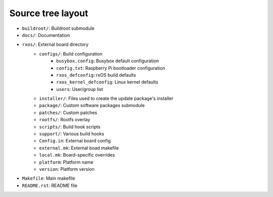 Source tree layout
==================

- ``buildroot/``: Buildroot submodule
- ``docs/``: Documentation
- ``rxos/``: External board directory
    - ``configs/``: Build configuration
          - ``busybox.config``: Busybox default configuration
          - ``config.txt``: Raspberry Pi bootloader configuration
          - ``rxos_defconfig``: rxOS build defaults
          - ``rxos_kernel_defconfig``: Linux kernel defaults
          - ``users``: User/group list
    - ``installer/``: Files used to create the update package's installer
    - ``package/``: Custom software packages submodule
    - ``patches/``: Custom patches
    - ``rootfs/``: Rootfs overlay
    - ``scripts/``: Build hook scripts
    - ``support/``: Various build hooks
    - ``Config.in``: External board config
    - ``external.mk``: External boad makefile
    - ``local.mk``: Board-specific overrides
    - ``platform``: Platform name
    - ``version``: Platform version
- ``Makefile``: Main makefile
- ``README.rst``: README file
